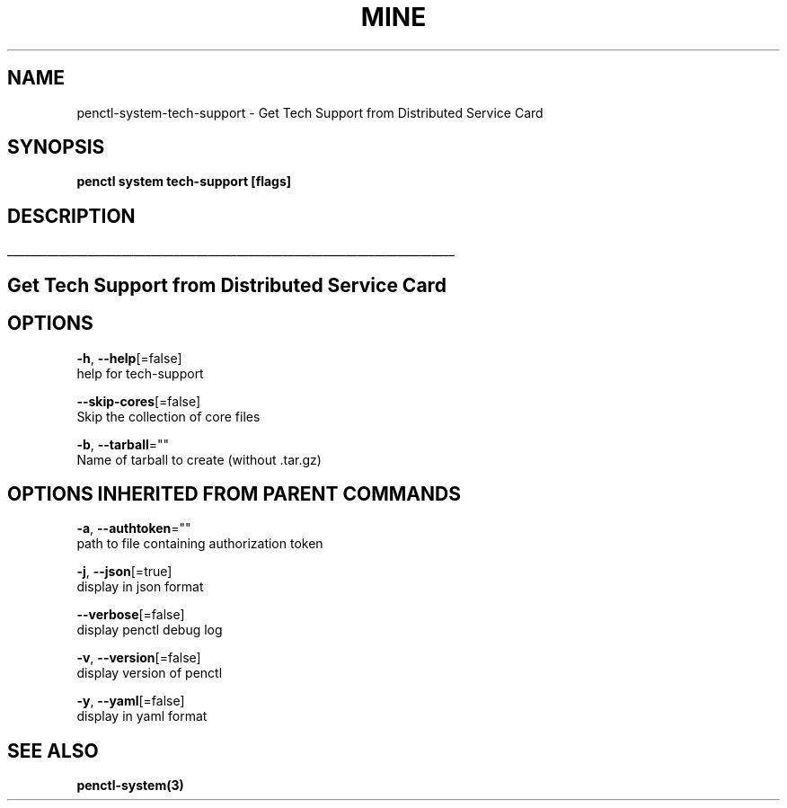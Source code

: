 .TH "MINE" "3" "Dec 2019" "Auto generated by spf13/cobra" "" 
.nh
.ad l


.SH NAME
.PP
penctl\-system\-tech\-support \- Get Tech Support from Distributed Service Card


.SH SYNOPSIS
.PP
\fBpenctl system tech\-support [flags]\fP


.SH DESCRIPTION
.ti 0
\l'\n(.lu'

.SH Get Tech Support from Distributed Service Card

.SH OPTIONS
.PP
\fB\-h\fP, \fB\-\-help\fP[=false]
    help for tech\-support

.PP
\fB\-\-skip\-cores\fP[=false]
    Skip the collection of core files

.PP
\fB\-b\fP, \fB\-\-tarball\fP=""
    Name of tarball to create (without .tar.gz)


.SH OPTIONS INHERITED FROM PARENT COMMANDS
.PP
\fB\-a\fP, \fB\-\-authtoken\fP=""
    path to file containing authorization token

.PP
\fB\-j\fP, \fB\-\-json\fP[=true]
    display in json format

.PP
\fB\-\-verbose\fP[=false]
    display penctl debug log

.PP
\fB\-v\fP, \fB\-\-version\fP[=false]
    display version of penctl

.PP
\fB\-y\fP, \fB\-\-yaml\fP[=false]
    display in yaml format


.SH SEE ALSO
.PP
\fBpenctl\-system(3)\fP
